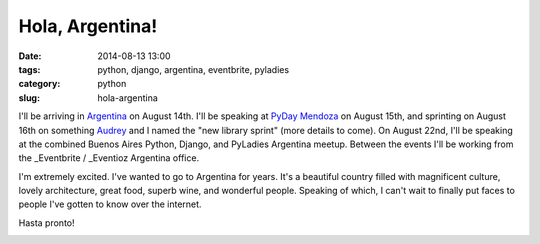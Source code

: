 ================
Hola, Argentina!
================

:date: 2014-08-13 13:00
:tags: python, django, argentina, eventbrite, pyladies
:category: python
:slug: hola-argentina

I'll be arriving in Argentina_ on August 14th. I'll be speaking at `PyDay Mendoza`_ on August 15th, and sprinting on August 16th on something Audrey_ and I named the "new library sprint" (more details to come). On August 22nd, I'll be speaking at the combined Buenos Aires Python, Django, and PyLadies Argentina meetup. Between the events I'll be working from the _Eventbrite / _Eventioz Argentina office.

I'm extremely excited. I've wanted to go to Argentina for years. It's a beautiful country filled with magnificent culture, lovely architecture, great food, superb wine, and wonderful people. Speaking of which, I can't wait to finally put faces to people I've gotten to know over the internet.

Hasta pronto!

.. _`PyDay Mendoza`: https://eventioz.com.ar/e/pyday-mendoza-2014
.. _Argentina: http://en.wikipedia.org/wiki/Argentina
.. _Audrey: https://twitter.com/audreyr
.. _Eventbrite: http://www.eventbrite.com/
.. _Eventioz: http://eventioz.com.ar
.. _

.. image:: http://pydanny.com/static/800px-Flag_of_Argentina.png
   :name: Argentina!
   :align: center
   :height: 183px
   :width: 292px
   :target: http://en.wikipedia.org/wiki/Argentina